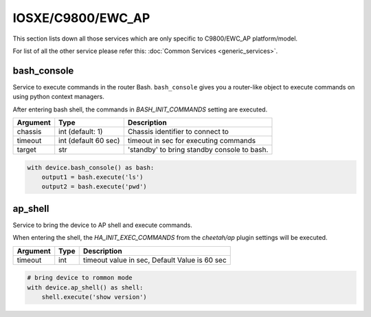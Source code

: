 IOSXE/C9800/EWC_AP
==================

This section lists down all those services which are only specific to C9800/EWC_AP platform/model.

For list of all the other service please refer this:
:doc:`Common Services  <generic_services>`.


bash_console
------------

Service to execute commands in the router Bash. ``bash_console``
gives you a router-like object to execute commands on using python context
managers.

After entering bash shell, the commands in `BASH_INIT_COMMANDS` setting are executed.

==========   ======================    ========================================
Argument     Type                      Description
==========   ======================    ========================================
chassis      int (default: 1)          Chassis identifier to connect to
timeout      int (default 60 sec)      timeout in sec for executing commands
target       str                       'standby' to bring standby console to bash.
==========   ======================    ========================================

.. code-block:: python

    with device.bash_console() as bash:
        output1 = bash.execute('ls')
        output2 = bash.execute('pwd')


ap_shell
--------

Service to bring the device to AP shell and execute commands.

When entering the shell, the `HA_INIT_EXEC_COMMANDS` from the `cheetah/ap` plugin settings
will be executed.

===============   =======================     =============================================
Argument          Type                        Description
===============   =======================     =============================================
timeout           int                         timeout value in sec, Default Value is 60 sec
===============   =======================     =============================================

.. code-block:: python

        # bring device to rommon mode
        with device.ap_shell() as shell:
            shell.execute('show version')

